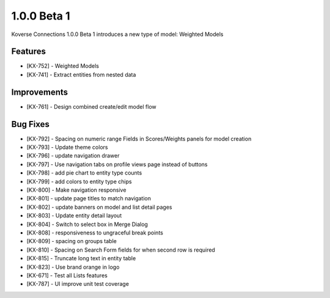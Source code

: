 1.0.0 Beta 1
------------------------

Koverse Connections 1.0.0 Beta 1 introduces a new type of model: Weighted Models

Features
++++++++

- [KX-752] - Weighted Models
- [KX-741] - Extract entities from nested data

Improvements
++++++++++++

- [KX-761] - Design combined create/edit model flow


Bug Fixes
+++++++++


- [KX-792] - Spacing on numeric range Fields in Scores/Weights panels for model creation
- [KX-793] - Update theme colors
- [KX-796] - update navigation drawer
- [KX-797] - Use navigation tabs on profile views page instead of buttons
- [KX-798] - add pie chart to entity type counts
- [KX-799] - add colors to entity type chips
- [KX-800] - Make navigation responsive
- [KX-801] - update page titles to match navigation
- [KX-802] - update banners on model and list detail pages
- [KX-803] - Update entity detail layout
- [KX-804] - Switch to select box in Merge Dialog
- [KX-808] - responsiveness to ungraceful break points
- [KX-809] - spacing on groups table
- [KX-810] - Spacing on Search Form fields for when second row is required
- [KX-815] - Truncate long text in entity table
- [KX-823] - Use brand orange in logo
- [KX-671] - Test all Lists features
- [KX-787] - UI improve unit test coverage
